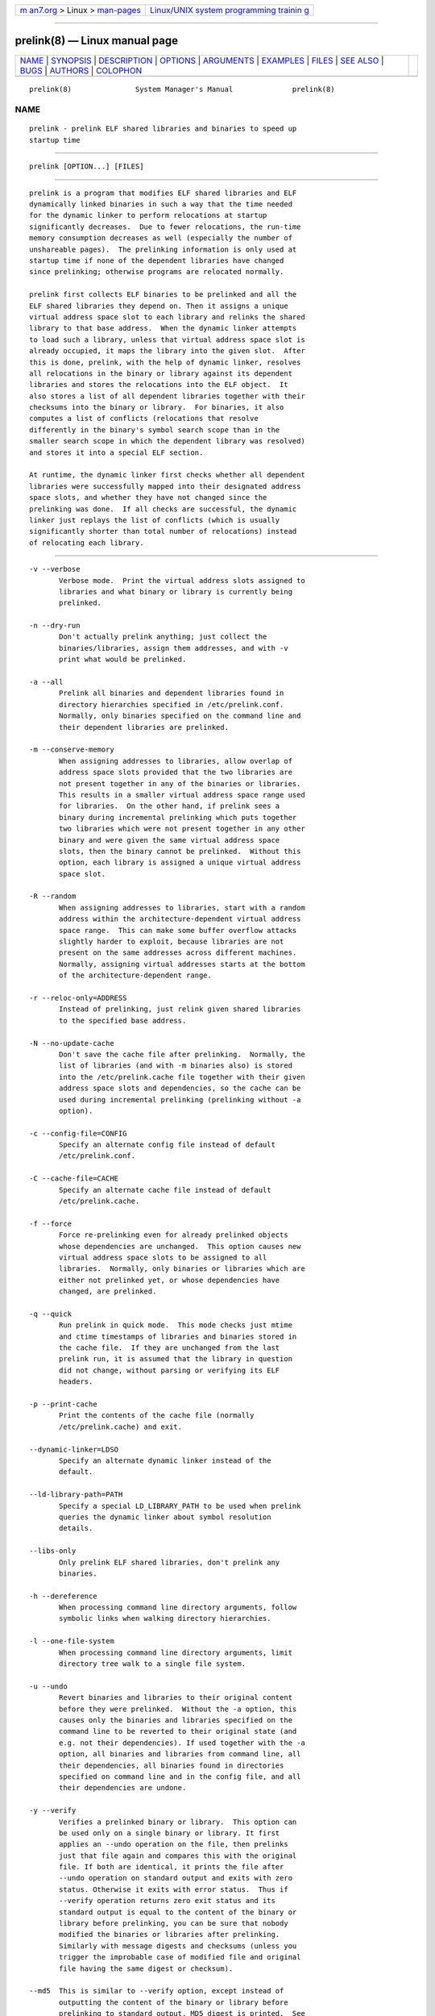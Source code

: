 .. container:: page-top

.. container:: nav-bar

   +----------------------------------+----------------------------------+
   | `m                               | `Linux/UNIX system programming   |
   | an7.org <../../../index.html>`__ | trainin                          |
   | > Linux >                        | g <http://man7.org/training/>`__ |
   | `man-pages <../index.html>`__    |                                  |
   +----------------------------------+----------------------------------+

--------------

prelink(8) — Linux manual page
==============================

+-----------------------------------+-----------------------------------+
| `NAME <#NAME>`__ \|               |                                   |
| `SYNOPSIS <#SYNOPSIS>`__ \|       |                                   |
| `DESCRIPTION <#DESCRIPTION>`__ \| |                                   |
| `OPTIONS <#OPTIONS>`__ \|         |                                   |
| `ARGUMENTS <#ARGUMENTS>`__ \|     |                                   |
| `EXAMPLES <#EXAMPLES>`__ \|       |                                   |
| `FILES <#FILES>`__ \|             |                                   |
| `SEE ALSO <#SEE_ALSO>`__ \|       |                                   |
| `BUGS <#BUGS>`__ \|               |                                   |
| `AUTHORS <#AUTHORS>`__ \|         |                                   |
| `COLOPHON <#COLOPHON>`__          |                                   |
+-----------------------------------+-----------------------------------+
| .. container:: man-search-box     |                                   |
+-----------------------------------+-----------------------------------+

::

   prelink(8)               System Manager's Manual              prelink(8)

NAME
-------------------------------------------------

::

          prelink - prelink ELF shared libraries and binaries to speed up
          startup time


---------------------------------------------------------

::

          prelink [OPTION...] [FILES]


---------------------------------------------------------------

::

          prelink is a program that modifies ELF shared libraries and ELF
          dynamically linked binaries in such a way that the time needed
          for the dynamic linker to perform relocations at startup
          significantly decreases.  Due to fewer relocations, the run-time
          memory consumption decreases as well (especially the number of
          unshareable pages).  The prelinking information is only used at
          startup time if none of the dependent libraries have changed
          since prelinking; otherwise programs are relocated normally.

          prelink first collects ELF binaries to be prelinked and all the
          ELF shared libraries they depend on. Then it assigns a unique
          virtual address space slot to each library and relinks the shared
          library to that base address.  When the dynamic linker attempts
          to load such a library, unless that virtual address space slot is
          already occupied, it maps the library into the given slot.  After
          this is done, prelink, with the help of dynamic linker, resolves
          all relocations in the binary or library against its dependent
          libraries and stores the relocations into the ELF object.  It
          also stores a list of all dependent libraries together with their
          checksums into the binary or library.  For binaries, it also
          computes a list of conflicts (relocations that resolve
          differently in the binary's symbol search scope than in the
          smaller search scope in which the dependent library was resolved)
          and stores it into a special ELF section.

          At runtime, the dynamic linker first checks whether all dependent
          libraries were successfully mapped into their designated address
          space slots, and whether they have not changed since the
          prelinking was done.  If all checks are successful, the dynamic
          linker just replays the list of conflicts (which is usually
          significantly shorter than total number of relocations) instead
          of relocating each library.


-------------------------------------------------------

::

          -v --verbose
                 Verbose mode.  Print the virtual address slots assigned to
                 libraries and what binary or library is currently being
                 prelinked.

          -n --dry-run
                 Don't actually prelink anything; just collect the
                 binaries/libraries, assign them addresses, and with -v
                 print what would be prelinked.

          -a --all
                 Prelink all binaries and dependent libraries found in
                 directory hierarchies specified in /etc/prelink.conf.
                 Normally, only binaries specified on the command line and
                 their dependent libraries are prelinked.

          -m --conserve-memory
                 When assigning addresses to libraries, allow overlap of
                 address space slots provided that the two libraries are
                 not present together in any of the binaries or libraries.
                 This results in a smaller virtual address space range used
                 for libraries.  On the other hand, if prelink sees a
                 binary during incremental prelinking which puts together
                 two libraries which were not present together in any other
                 binary and were given the same virtual address space
                 slots, then the binary cannot be prelinked.  Without this
                 option, each library is assigned a unique virtual address
                 space slot.

          -R --random
                 When assigning addresses to libraries, start with a random
                 address within the architecture-dependent virtual address
                 space range.  This can make some buffer overflow attacks
                 slightly harder to exploit, because libraries are not
                 present on the same addresses across different machines.
                 Normally, assigning virtual addresses starts at the bottom
                 of the architecture-dependent range.

          -r --reloc-only=ADDRESS
                 Instead of prelinking, just relink given shared libraries
                 to the specified base address.

          -N --no-update-cache
                 Don't save the cache file after prelinking.  Normally, the
                 list of libraries (and with -m binaries also) is stored
                 into the /etc/prelink.cache file together with their given
                 address space slots and dependencies, so the cache can be
                 used during incremental prelinking (prelinking without -a
                 option).

          -c --config-file=CONFIG
                 Specify an alternate config file instead of default
                 /etc/prelink.conf.

          -C --cache-file=CACHE
                 Specify an alternate cache file instead of default
                 /etc/prelink.cache.

          -f --force
                 Force re-prelinking even for already prelinked objects
                 whose dependencies are unchanged.  This option causes new
                 virtual address space slots to be assigned to all
                 libraries.  Normally, only binaries or libraries which are
                 either not prelinked yet, or whose dependencies have
                 changed, are prelinked.

          -q --quick
                 Run prelink in quick mode.  This mode checks just mtime
                 and ctime timestamps of libraries and binaries stored in
                 the cache file.  If they are unchanged from the last
                 prelink run, it is assumed that the library in question
                 did not change, without parsing or verifying its ELF
                 headers.

          -p --print-cache
                 Print the contents of the cache file (normally
                 /etc/prelink.cache) and exit.

          --dynamic-linker=LDSO
                 Specify an alternate dynamic linker instead of the
                 default.

          --ld-library-path=PATH
                 Specify a special LD_LIBRARY_PATH to be used when prelink
                 queries the dynamic linker about symbol resolution
                 details.

          --libs-only
                 Only prelink ELF shared libraries, don't prelink any
                 binaries.

          -h --dereference
                 When processing command line directory arguments, follow
                 symbolic links when walking directory hierarchies.

          -l --one-file-system
                 When processing command line directory arguments, limit
                 directory tree walk to a single file system.

          -u --undo
                 Revert binaries and libraries to their original content
                 before they were prelinked.  Without the -a option, this
                 causes only the binaries and libraries specified on the
                 command line to be reverted to their original state (and
                 e.g. not their dependencies). If used together with the -a
                 option, all binaries and libraries from command line, all
                 their dependencies, all binaries found in directories
                 specified on command line and in the config file, and all
                 their dependencies are undone.

          -y --verify
                 Verifies a prelinked binary or library.  This option can
                 be used only on a single binary or library. It first
                 applies an --undo operation on the file, then prelinks
                 just that file again and compares this with the original
                 file. If both are identical, it prints the file after
                 --undo operation on standard output and exits with zero
                 status. Otherwise it exits with error status.  Thus if
                 --verify operation returns zero exit status and its
                 standard output is equal to the content of the binary or
                 library before prelinking, you can be sure that nobody
                 modified the binaries or libraries after prelinking.
                 Similarly with message digests and checksums (unless you
                 trigger the improbable case of modified file and original
                 file having the same digest or checksum).

          --md5  This is similar to --verify option, except instead of
                 outputting the content of the binary or library before
                 prelinking to standard output, MD5 digest is printed.  See
                 md5sum(1).

          --sha  This is similar to --verify option, except instead of
                 outputting the content of the binary or library before
                 prelinking to standard output, SHA1 digest is printed.
                 See sha1sum(1).

          --exec-shield --no-exec-shield
                 On IA-32, if the kernel supports Exec-Shield, prelink
                 attempts to lay libraries out similarly to how the kernel
                 places them (i.e. if possible below the binary, most
                 widely used into the ASCII armor zone).  These switches
                 allow overriding prelink detection of whether Exec-Shield
                 is supported or not.

          -b --black-list=PATH
                 This option allows blacklisting certain paths, libraries
                 or binaries.  Prelink will not touch them during
                 prelinking.

          -o --undo-output=FILE
                 When performing an --undo operation, don't overwrite the
                 prelinked binary or library with its original content
                 (before it was prelinked), but save that into the
                 specified file.

          -V --version
                 Print version and exit.

          -? --help
                 Print short help and exit.


-----------------------------------------------------------

::

          Command-line arguments should be either directory hierarchies (in
          which case -l and -h options apply), or particular ELF binaries
          or shared libraries.  Specifying a shared library explicitly on
          the command line causes it to be prelinked even if no binary is
          linked against it.  Otherwise, binaries are collected together
          and only the libraries they depend on are prelinked with them.


---------------------------------------------------------

::

                 # /usr/sbin/prelink -avmR
          prelinks all binaries found in directories specified in
          /etc/prelink.conf and all their dependent libraries, assigning
          libraries unique virtual address space slots only if they ever
          appear together, and starts assigning libraries at a random
          address.
                 # /usr/sbin/prelink -vm ~/bin/progx
          prelinks ~/bin/progx program and all its dependent libraries
          (unless they were prelinked already e.g. during prelink -a
          invocation).
                 # /usr/sbin/prelink -au
          reverts all binaries and libraries to their original content.
                 # /usr/sbin/prelink -y /bin/prelinked_prog >
                 /tmp/original_prog; echo $?  verifies whether
                 /bin/prelinked_prog is unchanged.


---------------------------------------------------

::

          /etc/prelink.cache
                 Binary file containing a list of prelinked libraries
                 and/or binaries together with their assigned virtual
                 address space slots and dependencies.  You can run
                 /usr/sbin/prelink -p to see what is stored in there.
          /etc/prelink.conf
                 Configuration file containing a list of directory
                 hierarchies that contain ELF shared libraries or binaries
                 which should be prelinked.  This configuration file is
                 used in -a mode to find binaries which should be prelinked
                 and also, no matter whether -a is given or not, to limit
                 which dependent shared libraries should be prelinked. If
                 prelink finds a dependent library of some binary or other
                 library which is not present in any of the directories
                 specified either in /etc/prelink.conf or on the command
                 line, then it cannot be prelinked.  Each line of the
                 config file should be either a comment starting with #, or
                 a directory name, or a blacklist specification.  Directory
                 names can be prefixed by the -l switch, meaning the tree
                 walk of the given directory is only limited to one file
                 system; or the -h switch, meaning the tree walk of the
                 given directory follows symbolic links.  A blacklist
                 specification should be prefixed by -b and optionally also
                 -l or -h if needed.  A blacklist entry can be either an
                 absolute directory name (in that case all files in that
                 directory hierarchy are ignored by the prelinker); an
                 absolute filename (then that particular library or binary
                 is skipped); or a glob pattern without a / character in it
                 (then all files matching that glob in any directory are
                 ignored).


---------------------------------------------------------

::

          ldd(1), ld.so(8).


-------------------------------------------------

::

          prelink Some architectures, including IA-64 and HPPA, are not yet
          supported.


-------------------------------------------------------

::

          Jakub Jelinek <jakub@redhat.com>.

COLOPHON
---------------------------------------------------------

::

          This page is part of the prelink (prelink ELF shared libraries
          and binaries) project.  Information about the project can be
          found at ⟨http://people.redhat.com/jakub/prelink/⟩.  It is not
          known how to report bugs for this man page; if you know, please
          send a mail to man-pages@man7.org.  This page was obtained from
          the tarball prelink-20130503.tar.bz2 fetched from
          ⟨http://people.redhat.com/jakub/prelink/⟩ on 2021-08-27.  If you
          discover any rendering problems in this HTML version of the page,
          or you believe there is a better or more up-to-date source for
          the page, or you have corrections or improvements to the
          information in this COLOPHON (which is not part of the original
          manual page), send a mail to man-pages@man7.org

                                 01 March 2007                   prelink(8)

--------------

--------------

.. container:: footer

   +-----------------------+-----------------------+-----------------------+
   | HTML rendering        |                       | |Cover of TLPI|       |
   | created 2021-08-27 by |                       |                       |
   | `Michael              |                       |                       |
   | Ker                   |                       |                       |
   | risk <https://man7.or |                       |                       |
   | g/mtk/index.html>`__, |                       |                       |
   | author of `The Linux  |                       |                       |
   | Programming           |                       |                       |
   | Interface <https:     |                       |                       |
   | //man7.org/tlpi/>`__, |                       |                       |
   | maintainer of the     |                       |                       |
   | `Linux man-pages      |                       |                       |
   | project <             |                       |                       |
   | https://www.kernel.or |                       |                       |
   | g/doc/man-pages/>`__. |                       |                       |
   |                       |                       |                       |
   | For details of        |                       |                       |
   | in-depth **Linux/UNIX |                       |                       |
   | system programming    |                       |                       |
   | training courses**    |                       |                       |
   | that I teach, look    |                       |                       |
   | `here <https://ma     |                       |                       |
   | n7.org/training/>`__. |                       |                       |
   |                       |                       |                       |
   | Hosting by `jambit    |                       |                       |
   | GmbH                  |                       |                       |
   | <https://www.jambit.c |                       |                       |
   | om/index_en.html>`__. |                       |                       |
   +-----------------------+-----------------------+-----------------------+

--------------

.. container:: statcounter

   |Web Analytics Made Easy - StatCounter|

.. |Cover of TLPI| image:: https://man7.org/tlpi/cover/TLPI-front-cover-vsmall.png
   :target: https://man7.org/tlpi/
.. |Web Analytics Made Easy - StatCounter| image:: https://c.statcounter.com/7422636/0/9b6714ff/1/
   :class: statcounter
   :target: https://statcounter.com/
